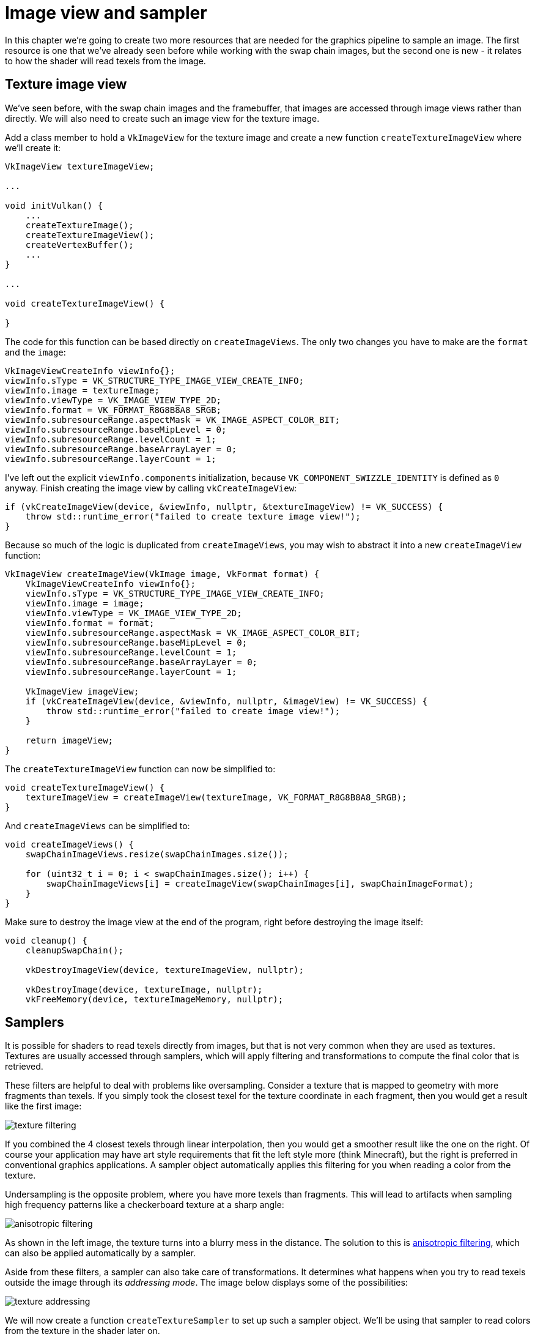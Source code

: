 :pp: {plus}{plus}

= Image view and sampler

In this chapter we're going to create two more resources that are needed for the graphics pipeline to sample an image.
The first resource is one that we've already seen before while working with the swap chain images, but the second one is new - it relates to how the shader will read texels from the image.

== Texture image view

We've seen before, with the swap chain images and the framebuffer, that images are accessed through image views rather than directly.
We will also need to create such an image view for the texture image.

Add a class member to hold a `VkImageView` for the texture image and create a new function `createTextureImageView` where we'll create it:

[,c++]
----
VkImageView textureImageView;

...

void initVulkan() {
    ...
    createTextureImage();
    createTextureImageView();
    createVertexBuffer();
    ...
}

...

void createTextureImageView() {

}
----

The code for this function can be based directly on `createImageViews`.
The only two changes you have to make are the `format` and the `image`:

[,c++]
----
VkImageViewCreateInfo viewInfo{};
viewInfo.sType = VK_STRUCTURE_TYPE_IMAGE_VIEW_CREATE_INFO;
viewInfo.image = textureImage;
viewInfo.viewType = VK_IMAGE_VIEW_TYPE_2D;
viewInfo.format = VK_FORMAT_R8G8B8A8_SRGB;
viewInfo.subresourceRange.aspectMask = VK_IMAGE_ASPECT_COLOR_BIT;
viewInfo.subresourceRange.baseMipLevel = 0;
viewInfo.subresourceRange.levelCount = 1;
viewInfo.subresourceRange.baseArrayLayer = 0;
viewInfo.subresourceRange.layerCount = 1;
----

I've left out the explicit `viewInfo.components` initialization, because `VK_COMPONENT_SWIZZLE_IDENTITY` is defined as `0` anyway.
Finish creating the image view by calling `vkCreateImageView`:

[,c++]
----
if (vkCreateImageView(device, &viewInfo, nullptr, &textureImageView) != VK_SUCCESS) {
    throw std::runtime_error("failed to create texture image view!");
}
----

Because so much of the logic is duplicated from `createImageViews`, you may wish to abstract it into a new `createImageView` function:

[,c++]
----
VkImageView createImageView(VkImage image, VkFormat format) {
    VkImageViewCreateInfo viewInfo{};
    viewInfo.sType = VK_STRUCTURE_TYPE_IMAGE_VIEW_CREATE_INFO;
    viewInfo.image = image;
    viewInfo.viewType = VK_IMAGE_VIEW_TYPE_2D;
    viewInfo.format = format;
    viewInfo.subresourceRange.aspectMask = VK_IMAGE_ASPECT_COLOR_BIT;
    viewInfo.subresourceRange.baseMipLevel = 0;
    viewInfo.subresourceRange.levelCount = 1;
    viewInfo.subresourceRange.baseArrayLayer = 0;
    viewInfo.subresourceRange.layerCount = 1;

    VkImageView imageView;
    if (vkCreateImageView(device, &viewInfo, nullptr, &imageView) != VK_SUCCESS) {
        throw std::runtime_error("failed to create image view!");
    }

    return imageView;
}
----

The `createTextureImageView` function can now be simplified to:

[,c++]
----
void createTextureImageView() {
    textureImageView = createImageView(textureImage, VK_FORMAT_R8G8B8A8_SRGB);
}
----

And `createImageViews` can be simplified to:

[,c++]
----
void createImageViews() {
    swapChainImageViews.resize(swapChainImages.size());

    for (uint32_t i = 0; i < swapChainImages.size(); i++) {
        swapChainImageViews[i] = createImageView(swapChainImages[i], swapChainImageFormat);
    }
}
----

Make sure to destroy the image view at the end of the program, right before destroying the image itself:

[,c++]
----
void cleanup() {
    cleanupSwapChain();

    vkDestroyImageView(device, textureImageView, nullptr);

    vkDestroyImage(device, textureImage, nullptr);
    vkFreeMemory(device, textureImageMemory, nullptr);
----

== Samplers

It is possible for shaders to read texels directly from images, but that is not very common when they are used as textures.
Textures are usually accessed through samplers, which will apply filtering and transformations to compute the final color that is retrieved.

These filters are helpful to deal with problems like oversampling.
Consider a texture that is mapped to geometry with more fragments than texels.
If you simply took the closest texel for the texture coordinate in each fragment, then you would get a result like the first image:

image::/images/texture_filtering.png[]

If you combined the 4 closest texels through linear interpolation, then you would get a smoother result like the one on the right.
Of course your application may have art style requirements that fit the left style more (think Minecraft), but the right is preferred in conventional graphics applications.
A sampler object automatically applies this filtering for you when reading a color from the texture.

Undersampling is the opposite problem, where you have more texels than fragments.
This will lead to artifacts when sampling high frequency patterns like a checkerboard texture at a sharp angle:

image::/images/anisotropic_filtering.png[]

As shown in the left image, the texture turns into a blurry mess in the distance.
The solution to this is https://en.wikipedia.org/wiki/Anisotropic_filtering[anisotropic filtering], which can also be applied automatically by a sampler.

Aside from these filters, a sampler can also take care of transformations.
It determines what happens when you try to read texels outside the image through its _addressing mode_.
The image below displays some of the possibilities:

image::/images/texture_addressing.png[]

We will now create a function `createTextureSampler` to set up such a sampler object.
We'll be using that sampler to read colors from the texture in the shader later on.

[,c++]
----
void initVulkan() {
    ...
    createTextureImage();
    createTextureImageView();
    createTextureSampler();
    ...
}

...

void createTextureSampler() {

}
----

Samplers are configured through a `VkSamplerCreateInfo` structure, which specifies all filters and transformations that it should apply.

[,c++]
----
VkSamplerCreateInfo samplerInfo{};
samplerInfo.sType = VK_STRUCTURE_TYPE_SAMPLER_CREATE_INFO;
samplerInfo.magFilter = VK_FILTER_LINEAR;
samplerInfo.minFilter = VK_FILTER_LINEAR;
----

The `magFilter` and `minFilter` fields specify how to interpolate texels that are magnified or minified.
Magnification concerns the oversampling problem describes above, and minification concerns undersampling.
The choices are `VK_FILTER_NEAREST` and `VK_FILTER_LINEAR`, corresponding to the modes demonstrated in the images above.

[,c++]
----
samplerInfo.addressModeU = VK_SAMPLER_ADDRESS_MODE_REPEAT;
samplerInfo.addressModeV = VK_SAMPLER_ADDRESS_MODE_REPEAT;
samplerInfo.addressModeW = VK_SAMPLER_ADDRESS_MODE_REPEAT;
----

The addressing mode can be specified per axis using the `addressMode` fields.
The available values are listed below.
Most of these are demonstrated in the image above.
Note that the axes are called U, V and W instead of X, Y and Z.
This is a convention for texture space coordinates.

* `VK_SAMPLER_ADDRESS_MODE_REPEAT`: Repeat the texture when going beyond the image dimensions.
* `VK_SAMPLER_ADDRESS_MODE_MIRRORED_REPEAT`: Like repeat, but inverts the coordinates to mirror the image when going beyond the dimensions.
* `VK_SAMPLER_ADDRESS_MODE_CLAMP_TO_EDGE`: Take the color of the edge closest to the coordinate beyond the image dimensions.
* `VK_SAMPLER_ADDRESS_MODE_MIRROR_CLAMP_TO_EDGE`: Like clamp to edge, but instead uses the edge opposite to the closest edge.
* `VK_SAMPLER_ADDRESS_MODE_CLAMP_TO_BORDER`: Return a solid color when sampling beyond the dimensions of the image.

It doesn't really matter which addressing mode we use here, because we're not going to sample outside of the image in this tutorial.
However, the repeat mode is probably the most common mode, because it can be used to tile textures like floors and walls.

[,c++]
----
samplerInfo.anisotropyEnable = VK_TRUE;
samplerInfo.maxAnisotropy = ???;
----

These two fields specify if anisotropic filtering should be used.
There is no reason not to use this unless performance is a concern.
The `maxAnisotropy` field limits the amount of texel samples that can be used to calculate the final color.
A lower value results in better performance, but lower quality results.
To figure out which value we can use, we need to retrieve the properties of the physical device like so:

[,c++]
----
VkPhysicalDeviceProperties properties{};
vkGetPhysicalDeviceProperties(physicalDevice, &properties);
----

If you look at the documentation for the `VkPhysicalDeviceProperties` structure, you'll see that it contains a `VkPhysicalDeviceLimits` member named `limits`.
This struct in turn has a member called `maxSamplerAnisotropy` and this is the maximum value we can specify for `maxAnisotropy`.
If we want to go for maximum quality, we can simply use that value directly:

[,c++]
----
samplerInfo.maxAnisotropy = properties.limits.maxSamplerAnisotropy;
----

You can either query the properties at the beginning of your program and pass them around to the functions that need them, or query them in the `createTextureSampler` function itself.

[,c++]
----
samplerInfo.borderColor = VK_BORDER_COLOR_INT_OPAQUE_BLACK;
----

The `borderColor` field specifies which color is returned when sampling beyond the image with clamp to border addressing mode.
It is possible to return black, white or transparent in either float or int formats.
You cannot specify an arbitrary color.

[,c++]
----
samplerInfo.unnormalizedCoordinates = VK_FALSE;
----

The `unnormalizedCoordinates` field specifies which coordinate system you want to use to address texels in an image.
If this field is `VK_TRUE`, then you can simply use coordinates within the `[0, texWidth)` and `[0, texHeight)` range.
If it is `VK_FALSE`, then the texels are addressed using the `[0, 1)` range on all axes.
Real-world applications almost always use normalized coordinates, because then it's possible to use textures of varying resolutions with the exact same coordinates.

[,c++]
----
samplerInfo.compareEnable = VK_FALSE;
samplerInfo.compareOp = VK_COMPARE_OP_ALWAYS;
----

If a comparison function is enabled, then texels will first be compared to a value, and the result of that comparison is used in filtering operations.
This is mainly used for https://developer.nvidia.com/gpugems/GPUGems/gpugems_ch11.html[percentage-closer filtering] on shadow maps.
We'll look at this in a future chapter.

[,c++]
----
samplerInfo.mipmapMode = VK_SAMPLER_MIPMAP_MODE_LINEAR;
samplerInfo.mipLodBias = 0.0f;
samplerInfo.minLod = 0.0f;
samplerInfo.maxLod = 0.0f;
----

All of these fields apply to mipmapping.
We will look at mipmapping in a link:/Generating_Mipmaps[later chapter], but basically it's another type of filter that can be applied.

The functioning of the sampler is now fully defined.
Add a class member to hold the handle of the sampler object and create the sampler with `vkCreateSampler`:

[,c++]
----
VkImageView textureImageView;
VkSampler textureSampler;

...

void createTextureSampler() {
    ...

    if (vkCreateSampler(device, &samplerInfo, nullptr, &textureSampler) != VK_SUCCESS) {
        throw std::runtime_error("failed to create texture sampler!");
    }
}
----

Note the sampler does not reference a `VkImage` anywhere.
The sampler is a distinct object that provides an interface to extract colors from a texture.
It can be applied to any image you want, whether it is 1D, 2D or 3D.
This is different from many older APIs, which combined texture images and filtering into a single state.

Destroy the sampler at the end of the program when we'll no longer be accessing the image:

[,c++]
----
void cleanup() {
    cleanupSwapChain();

    vkDestroySampler(device, textureSampler, nullptr);
    vkDestroyImageView(device, textureImageView, nullptr);

    ...
}
----

== Anisotropy device feature

If you run your program right now, you'll see a validation layer message like this:

image::/images/validation_layer_anisotropy.png[]

That's because anisotropic filtering is actually an optional device feature.
We need to update the `createLogicalDevice` function to request it:

[,c++]
----
VkPhysicalDeviceFeatures deviceFeatures{};
deviceFeatures.samplerAnisotropy = VK_TRUE;
----

And even though it is very unlikely that a modern graphics card will not support it, we should update `isDeviceSuitable` to check if it is available:

[,c++]
----
bool isDeviceSuitable(VkPhysicalDevice device) {
    ...

    VkPhysicalDeviceFeatures supportedFeatures;
    vkGetPhysicalDeviceFeatures(device, &supportedFeatures);

    return indices.isComplete() && extensionsSupported && swapChainAdequate && supportedFeatures.samplerAnisotropy;
}
----

The `vkGetPhysicalDeviceFeatures` repurposes the `VkPhysicalDeviceFeatures` struct to indicate which features are supported rather than requested by setting the boolean values.

Instead of enforcing the availability of anisotropic filtering, it's also possible to simply not use it by conditionally setting:

[,c++]
----
samplerInfo.anisotropyEnable = VK_FALSE;
samplerInfo.maxAnisotropy = 1.0f;
----

In the xref:./02_Combined_image_sampler.adoc[next chapter] we will expose the image and sampler objects to the shaders to draw the texture onto the square.

link:/attachments/25_sampler.cpp[C{pp} code] / link:/attachments/22_shader_ubo.vert[Vertex shader] / link:/attachments/22_shader_ubo.frag[Fragment shader]
